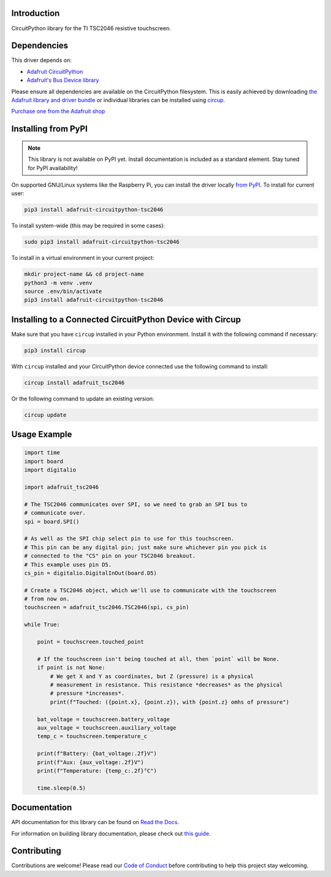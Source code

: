 Introduction
============


.. image:: https://readthedocs.org/projects/adafruit-circuitpython-tsc2046/badge/?version=latest
    :target: https://docs.circuitpython.org/projects/tsc2046/en/latest/
    :alt: Documentation Status


.. image:: https://raw.githubusercontent.com/adafruit/Adafruit_CircuitPython_Bundle/main/badges/adafruit_discord.svg
    :target: https://adafru.it/discord
    :alt: Discord


.. image:: https://github.com/Qyriad/Adafruit_CircuitPython_TSC2046/workflows/Build%20CI/badge.svg
    :target: https://github.com/Qyriad/Adafruit_CircuitPython_TSC2046/actions
    :alt: Build Status


.. image:: https://img.shields.io/badge/code%20style-black-000000.svg
    :target: https://github.com/psf/black
    :alt: Code Style: Black

CircuitPython library for the TI TSC2046 resistive touchscreen.


Dependencies
=============
This driver depends on:

* `Adafruit CircuitPython <https://github.com/adafruit/circuitpython>`_
* `Adafruit's Bus Device library <https://github.com/adafruit/Adafruit_CircuitPython_BusDevice>`_

Please ensure all dependencies are available on the CircuitPython filesystem.
This is easily achieved by downloading
`the Adafruit library and driver bundle <https://circuitpython.org/libraries>`_
or individual libraries can be installed using
`circup <https://github.com/adafruit/circup>`_.



.. todo:: Describe the Adafruit product this library works with. For PCBs, you can also add the
    image from the assets folder in the PCB's GitHub repo.

`Purchase one from the Adafruit shop <http://www.adafruit.com/products/>`_

Installing from PyPI
=====================
.. note:: This library is not available on PyPI yet. Install documentation is included
   as a standard element. Stay tuned for PyPI availability!

.. todo:: Remove the above note if PyPI version is/will be available at time of release.

On supported GNU/Linux systems like the Raspberry Pi, you can install the driver locally `from
PyPI <https://pypi.org/project/adafruit-circuitpython-tsc2046/>`_.
To install for current user:

.. code-block:: shell

    pip3 install adafruit-circuitpython-tsc2046

To install system-wide (this may be required in some cases):

.. code-block:: shell

    sudo pip3 install adafruit-circuitpython-tsc2046

To install in a virtual environment in your current project:

.. code-block:: shell

    mkdir project-name && cd project-name
    python3 -m venv .venv
    source .env/bin/activate
    pip3 install adafruit-circuitpython-tsc2046

Installing to a Connected CircuitPython Device with Circup
==========================================================

Make sure that you have ``circup`` installed in your Python environment.
Install it with the following command if necessary:

.. code-block:: shell

    pip3 install circup

With ``circup`` installed and your CircuitPython device connected use the
following command to install:

.. code-block:: shell

    circup install adafruit_tsc2046

Or the following command to update an existing version:

.. code-block:: shell

    circup update

Usage Example
=============

.. code-block:: python

    import time
    import board
    import digitalio

    import adafruit_tsc2046

    # The TSC2046 communicates over SPI, so we need to grab an SPI bus to
    # communicate over.
    spi = board.SPI()

    # As well as the SPI chip select pin to use for this touchscreen.
    # This pin can be any digital pin; just make sure whichever pin you pick is
    # connected to the "CS" pin on your TSC2046 breakout.
    # This example uses pin D5.
    cs_pin = digitalio.DigitalInOut(board.D5)

    # Create a TSC2046 object, which we'll use to communicate with the touchscreen
    # from now on.
    touchscreen = adafruit_tsc2046.TSC2046(spi, cs_pin)

    while True:

        point = touchscreen.touched_point

        # If the touchscreen isn't being touched at all, then `point` will be None.
        if point is not None:
            # We get X and Y as coordinates, but Z (pressure) is a physical
            # measurement in resistance. This resistance *decreases* as the physical
            # pressure *increases*.
            print(f"Touched: ({point.x}, {point.z}), with {point.z} omhs of pressure")

        bat_voltage = touchscreen.battery_voltage
        aux_voltage = touchscreen.auxiliary_voltage
        temp_c = touchscreen.temperature_c

        print(f"Battery: {bat_voltage:.2f}V")
        print(f"Aux: {aux_voltage:.2f}V")
        print(f"Temperature: {temp_c:.2f}°C")

        time.sleep(0.5)



Documentation
=============
API documentation for this library can be found on `Read the Docs <https://docs.circuitpython.org/projects/tsc2046/en/latest/>`_.

For information on building library documentation, please check out
`this guide <https://learn.adafruit.com/creating-and-sharing-a-circuitpython-library/sharing-our-docs-on-readthedocs#sphinx-5-1>`_.

Contributing
============

Contributions are welcome! Please read our `Code of Conduct
<https://github.com/Qyriad/Adafruit_CircuitPython_TSC2046/blob/HEAD/CODE_OF_CONDUCT.md>`_
before contributing to help this project stay welcoming.
